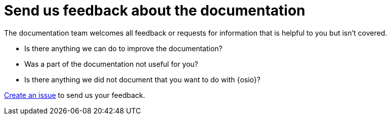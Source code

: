 [id="send-us-feedback-about-documentation"]
= Send us feedback about the documentation

The documentation team welcomes all feedback or requests for information that is helpful to you but isn't covered.

* Is there anything we can do to improve the documentation?
* Was a part of the documentation not useful for you?
* Is there anything we did not document that you want to do with {osio}?

link:https://github.com/fabric8io/fabric8-online-docs/issues[Create an issue] to send us your feedback.